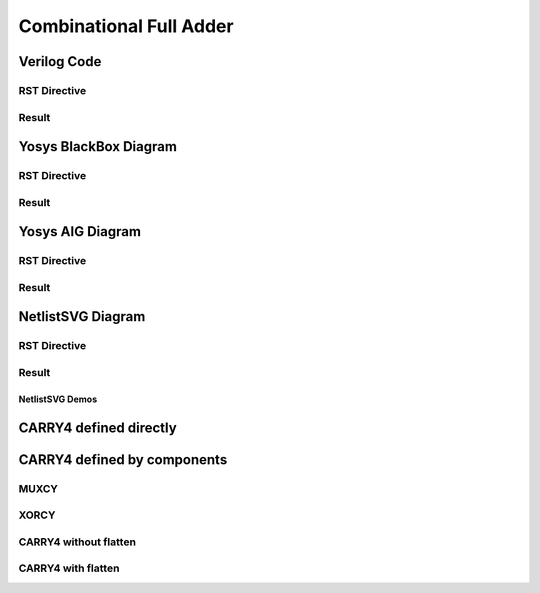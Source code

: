 Combinational Full Adder
========================

Verilog Code
++++++++++++

RST Directive
*************

.. code-block:: rst
   :linenos:

   .. no-license:: ../code/verilog/adder.v
      :language: verilog
      :linenos:


Result
******

.. no-license:: ../code/verilog/adder.v
   :language: verilog
   :linenos:


Yosys BlackBox Diagram
++++++++++++++++++++++

RST Directive
*************

.. code-block:: rst
   :linenos:
   :emphasize-lines: 2

   .. hdl-diagram:: ../code/verilog/adder.v
      :type: yosys-bb
      :module: ADDER

Result
******

.. hdl-diagram:: ../code/verilog/adder.v
   :type: yosys-bb
   :module: ADDER


Yosys AIG Diagram
+++++++++++++++++

RST Directive
*************

.. code-block:: rst
   :linenos:
   :emphasize-lines: 2

   .. hdl-diagram:: ../code/verilog/adder.v
      :type: yosys-aig
      :module: ADDER

Result
******

.. hdl-diagram:: ../code/verilog/adder.v
   :type: yosys-aig
   :module: ADDER


NetlistSVG Diagram
++++++++++++++++++

RST Directive
*************

.. code-block:: rst
   :linenos:
   :emphasize-lines: 2

   .. hdl-diagram:: ../code/verilog/adder.v
      :type: netlistsvg
      :module: ADDER


Result
******

.. hdl-diagram:: ../code/verilog/adder.v
   :type: netlistsvg
   :module: ADDER

NetlistSVG Demos
~~~~~~~~~~~~~~~~


CARRY4 defined directly
+++++++++++++++++++++++

.. no-license:: ../code/verilog/carry4-whole.v
   :language: verilog
   :linenos:

.. code-block:: rst
   :linenos:

   .. hdl-diagram:: ../code/verilog/carry4-whole.v
      :type: netlistsvg
      :module: CARRY4

.. hdl-diagram:: ../code/verilog/carry4-whole.v
   :type: netlistsvg
   :module: CARRY4


CARRY4 defined by components
++++++++++++++++++++++++++++

.. no-license:: ../code/verilog/carry4-bits.v
   :language: verilog
   :linenos:


.. no-license:: ../code/verilog/muxcy.v
   :language: verilog
   :linenos:


.. no-license:: ../code/verilog/xorcy.v
   :language: verilog
   :linenos:


MUXCY
*****

.. code-block:: rst
   :linenos:

   .. hdl-diagram:: ../code/verilog/muxcy.v
      :type: netlistsvg
      :caption: muxcy.v
      :module: MUXCY


.. hdl-diagram:: ../code/verilog/muxcy.v
   :type: netlistsvg
   :caption: muxcy.v
   :module: MUXCY


XORCY
*****

.. code-block:: rst
   :linenos:

   .. hdl-diagram:: ../code/verilog/xorcy.v
      :type: netlistsvg
      :caption: xorcy.v
      :module: XORCY


.. hdl-diagram:: ../code/verilog/xorcy.v
   :type: netlistsvg
   :caption: xorcy.v
   :module: XORCY

CARRY4 without flatten
**********************

.. code-block:: rst
   :linenos:

   .. hdl-diagram:: ../code/verilog/carry4-bits.v
      :type: netlistsvg
      :module: CARRY4
      :caption: carry4-bits.v without flatten


.. hdl-diagram:: ../code/verilog/carry4-bits.v
   :type: netlistsvg
   :module: CARRY4
   :caption: carry4-bits.v without flatten

CARRY4 with flatten
*******************

.. code-block:: rst
   :linenos:
   :emphasize-lines: 4

   .. hdl-diagram:: ../code/verilog/carry4-bits.v
      :type: netlistsvg
      :module: CARRY4
      :flatten:
      :caption: carry4-bits.v with flatten


.. hdl-diagram:: ../code/verilog/carry4-bits.v
   :type: netlistsvg
   :module: CARRY4
   :flatten:
   :caption: carry4-bits.v with flatten